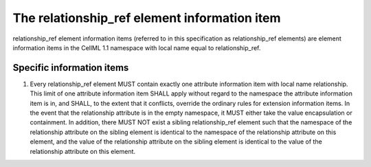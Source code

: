The relationship\_ref element information item
==============================================

relationship\_ref element information items (referred to in this
specification as relationship\_ref elements) are element information
items in the CellML 1.1 namespace with local name equal to
relationship\_ref.

Specific information items
--------------------------

1. Every relationship\_ref element MUST contain exactly one attribute
   information item with local name relationship. This limit of one
   attribute information item SHALL apply without regard to the
   namespace the attribute information item is in, and SHALL, to the
   extent that it conflicts, override the ordinary rules for extension
   information items. In the event that the relationship attribute is in
   the empty namespace, it MUST either take the value encapsulation or
   containment. In addition, there MUST NOT exist a sibling
   relationship\_ref element such that the namespace of the relationship
   attribute on the sibling element is identical to the namespace of the
   relationship attribute on this element, and the value of the
   relationship attribute on the sibling element is identical to the
   value of the relationship attribute on this element.


